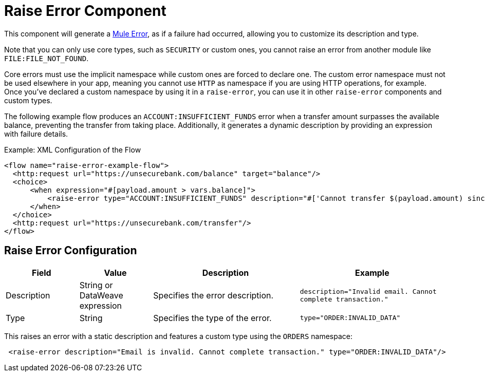 = Raise Error Component
:keywords: mule, esb, studio, raise, error

This component will generate a link:mule-user-guide/v/4.0/mule-error-concept[Mule Error],
as if a failure had occurred, allowing you to customize its description and type.

Note that you can only use core types, such as `SECURITY` or custom ones, you cannot raise an 
error from another module like `FILE:FILE_NOT_FOUND`.

Core errors must use the implicit namespace while custom ones are forced to declare one.
The custom error namespace must not be used elsewhere in your app, meaning you cannot
use `HTTP` as namespace if you are using HTTP operations, for example. Once you've
declared a custom namespace by using it in a `raise-error`, you can use it in other
`raise-error` components and custom types.

The following example flow produces an `ACCOUNT:INSUFFICIENT_FUNDS` error when a
transfer amount surpasses the available balance, preventing the transfer from
taking place. Additionally, it generates a dynamic description by providing an
expression with failure details.

.Example: XML Configuration of the Flow
[source,xml,linenums]
----
<flow name="raise-error-example-flow">
  <http:request url="https://unsecurebank.com/balance" target="balance"/>
  <choice>
      <when expression="#[payload.amount > vars.balance]">
          <raise-error type="ACCOUNT:INSUFFICIENT_FUNDS" description="#['Cannot transfer $(payload.amount) since only $(vars.balance) are available.']"/>
      </when>
  </choice>
  <http:request url="https://unsecurebank.com/transfer"/>
</flow>
----

== Raise Error Configuration

[%header,cols="1,1,2,2"]
|===
| Field | Value | Description | Example

| Description | String or DataWeave expression | Specifies the error description. |
`description="Invalid email. Cannot complete transaction."`

| Type | String | Specifies the type of the error. |
`type="ORDER:INVALID_DATA"`

|===

This raises an error with a static description and features a custom type using
the `ORDERS` namespace:

[source, xml, linenums]
----
 <raise-error description="Email is invalid. Cannot complete transaction." type="ORDER:INVALID_DATA"/>
----
